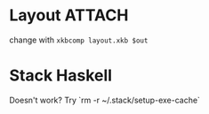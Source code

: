 * Layout :ATTACH:
:PROPERTIES:
:ID:       de9dd682-4d86-49fd-b40b-821533876c0e
:END:
change with ~xkbcomp layout.xkb $out~


[[attachment:_20210518_023550screenshot.png]]

* Stack Haskell
Doesn't work? Try `rm -r ~/.stack/setup-exe-cache`

